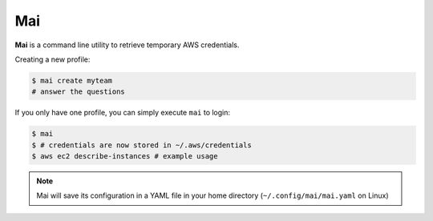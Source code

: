 .. _mai:

===
Mai
===

**Mai** is a command line utility to retrieve temporary AWS credentials.

Creating a new profile:

.. code-block:: bash

    $ mai create myteam
    # answer the questions


If you only have one profile, you can simply execute ``mai`` to login:

.. code-block:: bash

    $ mai
    $ # credentials are now stored in ~/.aws/credentials
    $ aws ec2 describe-instances # example usage

.. Note:: Mai will save its configuration in a YAML file in your home directory (``~/.config/mai/mai.yaml`` on Linux)
